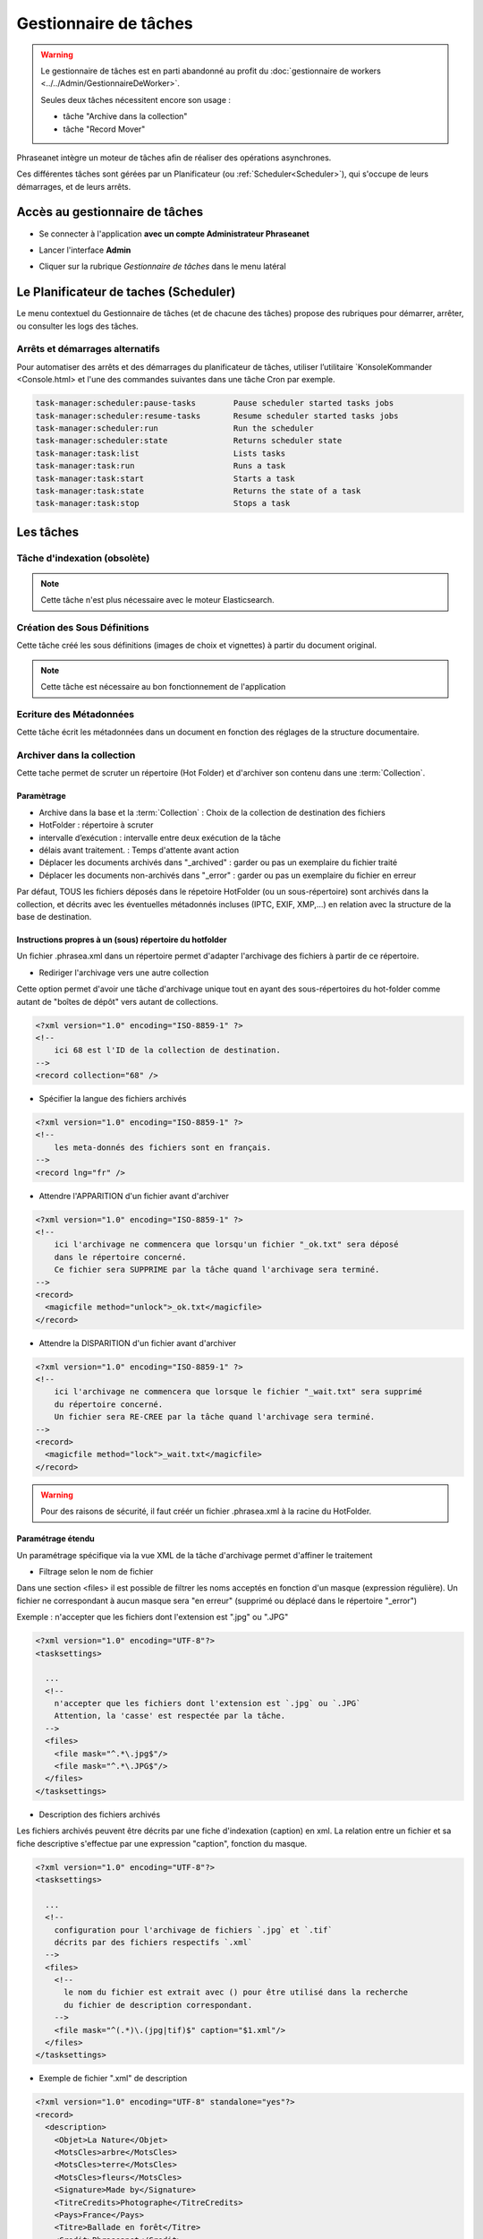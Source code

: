 Gestionnaire de tâches
======================

.. warning::

    Le gestionnaire de tâches est en parti abandonné au profit du :doc:`gestionnaire de workers <../../Admin/GestionnaireDeWorker>`.

    Seules deux tâches nécessitent encore son usage :

    * tâche "Archive dans la collection"
    * tâche "Record Mover"

Phraseanet intègre un moteur de tâches afin de réaliser des opérations
asynchrones.

Ces différentes tâches sont gérées par un Planificateur
(ou :ref:`Scheduler<Scheduler>`), qui s'occupe de leurs démarrages, et de leurs
arrêts.

Accès au gestionnaire de tâches
-------------------------------

* Se connecter à l'application **avec un compte Administrateur Phraseanet**
* Lancer l'interface **Admin**
* Cliquer sur la rubrique *Gestionnaire de tâches* dans le menu latéral

  .. image:: ../images/Admin_tasks.jpg
    :align: center

.. _Scheduler:

Le Planificateur de taches (Scheduler)
--------------------------------------

Le menu contextuel du Gestionnaire de tâches (et de chacune des tâches) propose
des rubriques pour démarrer, arrêter, ou consulter les logs des tâches.

.. _Arrets-et-Demarrages-Alternatifs:

Arrêts et démarrages alternatifs
********************************

Pour automatiser des arrêts et des démarrages du planificateur de tâches,
utiliser l’utilitaire `KonsoleKommander <Console.html> et l'une des commandes
suivantes dans une tâche Cron par exemple.

.. code-block:: bash

    task-manager:scheduler:pause-tasks        Pause scheduler started tasks jobs
    task-manager:scheduler:resume-tasks       Resume scheduler started tasks jobs
    task-manager:scheduler:run                Run the scheduler
    task-manager:scheduler:state              Returns scheduler state
    task-manager:task:list                    Lists tasks
    task-manager:task:run                     Runs a task
    task-manager:task:start                   Starts a task
    task-manager:task:state                   Returns the state of a task
    task-manager:task:stop                    Stops a task

Les tâches
----------

.. seealso::

    Pour l'édition de tâches,
    :ref:`se reporter au paragraphe consacré aux tâches<Edition-de-taches>` dans
    le manuel utilisateur.

Tâche d'indexation (obsolète)
*****************************

.. note::

    Cette tâche n'est plus nécessaire avec le moteur Elasticsearch.

Création des Sous Définitions
*****************************

Cette tâche créé les sous définitions (images de choix et vignettes) à partir
du document original.

.. note::

    Cette tâche est nécessaire au bon fonctionnement de l'application

Ecriture des Métadonnées
************************

Cette tâche écrit les métadonnées dans un document en fonction des réglages de
la structure documentaire.

.. _Archiver-dans-collection:

Archiver dans la collection
***************************

Cette tache permet de scruter un répertoire (Hot Folder) et d'archiver son
contenu dans une :term:`Collection`.

Paramètrage
^^^^^^^^^^^

* Archive dans la base et la :term:`Collection` : Choix de la
  collection de destination des fichiers
* HotFolder : répertoire à scruter
* intervalle d’exécution : intervalle entre deux exécution de la tâche
* délais avant traitement. : Temps d'attente avant action
* Déplacer les documents archivés dans "_archived" : garder
  ou pas un exemplaire du fichier traité
* Déplacer les documents non-archivés dans "_error" : garder
  ou pas un exemplaire du fichier en erreur

Par défaut, TOUS les fichiers déposés dans le répetoire HotFolder (ou un sous-répertoire) sont archivés
dans la collection, et décrits avec les éventuelles métadonnés incluses (IPTC, EXIF, XMP,...) en relation avec
la structure de la base de destination.

Instructions propres à un (sous) répertoire du hotfolder
^^^^^^^^^^^^^^^^^^^^^^^^^^^^^^^^^^^^^^^^^^^^^^^^^^^^^^^^

Un fichier .phrasea.xml dans un répertoire permet d'adapter l'archivage des fichiers à partir de ce répertoire.

- Rediriger l'archivage vers une autre collection

Cette option permet d'avoir une tâche d'archivage unique tout en ayant des sous-répertoires du hot-folder comme
autant de "boîtes de dépôt" vers autant de collections.

.. code-block:: xml

    <?xml version="1.0" encoding="ISO-8859-1" ?>
    <!--
        ici 68 est l'ID de la collection de destination.
    -->
    <record collection="68" />


- Spécifier la langue des fichiers archivés

.. code-block:: xml

    <?xml version="1.0" encoding="ISO-8859-1" ?>
    <!--
        les meta-donnés des fichiers sont en français.
    -->
    <record lng="fr" />


- Attendre l'APPARITION d'un fichier avant d'archiver

.. code-block:: xml

    <?xml version="1.0" encoding="ISO-8859-1" ?>
    <!--
        ici l'archivage ne commencera que lorsqu'un fichier "_ok.txt" sera déposé
        dans le répertoire concerné.
        Ce fichier sera SUPPRIME par la tâche quand l'archivage sera terminé.
    -->
    <record>
      <magicfile method="unlock">_ok.txt</magicfile>
    </record>


- Attendre la DISPARITION d'un fichier avant d'archiver

.. code-block:: xml

    <?xml version="1.0" encoding="ISO-8859-1" ?>
    <!--
        ici l'archivage ne commencera que lorsque le fichier "_wait.txt" sera supprimé
        du répertoire concerné.
        Un fichier sera RE-CREE par la tâche quand l'archivage sera terminé.
    -->
    <record>
      <magicfile method="lock">_wait.txt</magicfile>
    </record>


.. warning::

    Pour des raisons de sécurité, il faut créér un fichier .phrasea.xml à la
    racine du HotFolder.


Paramétrage étendu
^^^^^^^^^^^^^^^^^^


Un paramétrage spécifique via la vue XML de la tâche d'archivage permet d'affiner le traitement

- Filtrage selon le nom de fichier

Dans une section <files> il est possible de filtrer les noms acceptés en fonction d'un masque (expression régulière).
Un fichier ne correspondant à aucun masque sera "en erreur" (supprimé ou déplacé dans le répertoire "_error")

Exemple : n'accepter que les fichiers dont l'extension est ".jpg" ou ".JPG"

.. code-block:: xml

    <?xml version="1.0" encoding="UTF-8"?>
    <tasksettings>

      ...
      <!--
        n'accepter que les fichiers dont l'extension est `.jpg` ou `.JPG`
        Attention, la 'casse' est respectée par la tâche.
      -->
      <files>
        <file mask="^.*\.jpg$"/>
        <file mask="^.*\.JPG$"/>
      </files>
    </tasksettings>


- Description des fichiers archivés

Les fichiers archivés peuvent être décrits par une fiche d'indexation (caption) en xml.
La relation entre un fichier et sa fiche descriptive s'effectue par une expression "caption", fonction
du masque.

.. code-block:: xml

    <?xml version="1.0" encoding="UTF-8"?>
    <tasksettings>

      ...
      <!--
        configuration pour l'archivage de fichiers `.jpg` et `.tif`
        décrits par des fichiers respectifs `.xml`
      -->
      <files>
        <!--
          le nom du fichier est extrait avec () pour être utilisé dans la recherche
          du fichier de description correspondant.
        -->
        <file mask="^(.*)\.(jpg|tif)$" caption="$1.xml"/>
      </files>
    </tasksettings>


- Exemple de fichier ".xml" de description

.. code-block:: xml

    <?xml version="1.0" encoding="UTF-8" standalone="yes"?>
    <record>
      <description>
        <Objet>La Nature</Objet>
        <MotsCles>arbre</MotsCles>
        <MotsCles>terre</MotsCles>
        <MotsCles>fleurs</MotsCles>
        <Signature>Made by</Signature>
        <TitreCredits>Photographe</TitreCredits>
        <Pays>France</Pays>
        <Titre>Ballade en forêt</Titre>
        <Credit>Phraseanet</Credit>
        <Source>www.phraseanet.com</Source>
        <Date>2014-12-31</Date>
      </description>
    </record>

- Création de reportages

Il est possible de créer un "reportage" dans Phraseanet, contenant les éléments à archiver. Comme les fichiers, ce
reportage peut être accompagné d'une fiche descriptive au format xml.

.. code-block:: xml

    ...
      <files>
        <!--
          Les répertoires `.grp` sont des reportages décrits par le fichier `.grp.xml`
        -->
        <grouping mask="^(.*)\.grp$" caption="$1.grp.xml" />
      </files>
    ...

Ici tout répertoire nommé "xxxx.grp" sera considéré comme un reportage, tous les éléments contenus dans ce répertoire
(et dans les sous-répertoires) seront archivés dans un reportage Phraseanet. Le reportage (répertoire) est décrit par
un fichier "xxxx.grp.xml"

- Ajout à un un reportage existant

Si des fichiers sont ajoutés par la suite dans répertoire de reportage (répertoire ".grp" dans
l'exemple précédent), ces fichiers seront ajoutés au reportage correspondant dans Phraseanet. Le lien entre le répertoire
et le reportage existe via un fichier caché ".grouping.xml" ajouté par la tâche dans le répertoire lors de la
création initiale du reportage.

FTP Push
********

Permet de gérer une file d'attente de documents à envoyer par FTP.
Cette fonction nécessite l'activation de la fonction d'export FTP.

Paramètrage
^^^^^^^^^^^

* proxy : adresse du proxy (optionnelle)
* proxy port: Port du proxy (optionnel)
* périodicité de la tache : intervalle d’exécution de la tache

FTP Pull
********

Permet de récupérer en local, sur l'instance, des documents depuis un server
FTP. Elle peut être combinées avec la tache d'archivage afin de rapatrier et
archiver des documents provenant d'un dépôt FTP distant.

Paramètrage
^^^^^^^^^^^

* proxy : adresse du proxy (optionnelle)
* proxy port: port du proxy (optionnel)
* host : adresse du serveur ftp
* port : port du serveur ftp
* user : identifiant sur le serveur ftp
* password : mot de passe sur le serveur ftp
* chemin distant : répertoire d’accès distant
* localpath : chemin de stockage local des fichiers récupérés
* mode passif : utiliser le mode passif
* SSL: connexion en ssl (sécurisée)
* périodicité de la tache : intervalle d’exécution de la tache

API Bridge Uploader
*******************
Cette tache s'occupe de traiter la liste des documents à uploader via
le module :term:`Bridge`, vers Youtube, DailyMotion ou Flickr.

"Record Mover"
**************

Cette tache permet de déplacer (ou de supprimer) des enregistrement d'une
collection vers une autre.

Des critères de dates ou de status Phraseanet peuvent être pris en compte pour
sélectionner des enregistrements.

En pratique, cette tâche peut-être utilisée pour automatiser la gestions de
médias dont les dates d'échéance des droits d'utilisation approchent ou
sont dépassées.

Paramètrage
^^^^^^^^^^^

* Database : choix de la Base Phraseanet (databox)
* intervalle d’exécution : intervalle d’exécution de la tâche
* Collection : collection initiale ====> collection de destination
* Status : status-bit initial ====> status-bit final

Principe de fonctionnement
^^^^^^^^^^^^^^^^^^^^^^^^^^

La tâche Record Mover execute successivement une liste de tâches.

Une tâche recherche des enregistrements correspondants à des critères
(contenus dans "from"), les met à jour (critères "to") ou les supprime.

Interface
^^^^^^^^^
Les settings sont éditable en XML. L'interface affiche le SQL correspondant, le
nombre de records impactés par chaque tâche (si cette tâche était exécutée
maintenant), ainsi que les 10 premiers records-id's.

Une tâche peut être maintenue 'désactivée' durant sa mise au point
(une croix rouge est visible ).

Settings XML
^^^^^^^^^^^^

<tasks> énumère l'ensemble des <task>

Une <task> agit sur une base (attribut "sbas_id") et peut soit modifier des
records, soit les supprimer (attribut "action")

Une <task> peut être nommée (attribut "name"), le nom apparaît dans les logs.

Pour s'éxécuter, une <task> doit avoir l'attribut " active="1" "

Une <task> agit sur les records répondants à TOUS les critères énumérés dans la
partie <from>

Les critères possibles sont

- le type de record :

.. code-block:: xml

    <type type="RECORD" />
    seulement les documents

    <type type="STORY" />
    seulement les reportages

- les collections :

.. code-block:: xml

    <coll compare="=" id="3,5,7" />
    le record est dans une des collections 3, 5 ou 7

    <coll compare="!=" id="8,9" />
    le record est dans n'importe quelle collection, sauf la 8 ou la 9

- les status :

.. code-block:: xml

    <status mask="1x0xxxx" />
    le status 4 est à 0 ET le status 6 est à 1 (les status 0 à 3 sont réservés
    à Phraseanet, d'ou les xxxx en fin de valeur de l'attribut *status mask*)

- la valeur d'un champ texte :

.. code-block:: xml

    <text field="Ville" compare="=" value="Paris"/>
    la ville est Paris

    <text field="Auteur" compare="!=" value="Dupond"/>
    n'importe quel auteur sauf Dupond

- la valeur d'un champ date, comparé avec la date courante :

.. code-block:: xml

    <date direction="before" field="MISEENLIGNE"/>
    la date de mise en ligne n'est pas atteinte (= on est AVANT la date de mise
    en ligne)

    <date direction="after" field="MISEENLIGNE" delta="+30" />
    la date de mise en ligne est passée de 30 jours (= on est APRES la date+30j)

    <date direction="after" field="PURGE" delta="-2" />
    on est 2j avant la date de purge

Pour l'action "update", les opérations décrites dans <to> peuvent porter sur :

- la collection

.. code-block:: xml

    <coll id="2" />
    le record passe dans la collection 2

- les status

.. code-block:: xml

    <status mask="0x1xxxx" />
    baisser le sb 6, lever le sb 4

Pour l'action "delete", l'attribut *deletechildren="1"* demande la suppression
du contenu des regroupements supprimés.

Exemples
^^^^^^^^

.. code-block:: xml

    <?xml version="1.0" encoding="UTF-8"?>
    <tasksettings>
    <period>10</period>
    <logsql>0</logsql>
    <tasks>

        <!-- maintenir hors ligne (sb4=1) tous les docs sous copyright -->
        <task active="1" name="confidentiel" action="update" sbas_id="1">
        <from>
            <date direction="before" field="FIN_COPYRIGHT"/>
        </from>
        <to>
            <status mask="x1xxxx"/>
        </to>
        </task>

        <!-- mettre en ligne (sb4=0) les docs de la collection 'public' entre la date de copyright et la date d'archivage -->
        <task active="1" name="visible" action="update" sbas_id="1">
        <from>
            <coll compare="=" id="5"/>
            <date direction="after" field="FIN_COPYRIGHT"/>
            <date direction="before" field="ARCHIVAGE"/>
        </from>
        <to>
            <status mask="x0xxxx"/>
        </to>
        </task>

        <!-- avertir 10j avant l'archivage (lever sb5) -->
        <task active="1" name="bientôt la fin" action="update" sbas_id="1">
        <from>
            <coll compare="=" id="5"/>
            <date direction="after" field="ARCHIVAGE" delta="-10"/>
        </from>
        <to>
            <status mask="1xxxxx"/>
        </to>
        </task>

        <!-- déplacer dans la collection 'archive' -->
        <task active="1" name="archivage" action="update" sbas_id="1">
        <from>
            <coll compare="=" id="5"/>
            <date direction="after" field="ARCHIVAGE" />
        </from>
        <to>
            <status mask="00xxxx"/>  <!-- on nettoie les status pour la forme -->
            <coll id="666" />
        </to>
        </task>

        <!-- purger la collection 'archive' des docs archivés depuis 1 an -->
        <task active="1" name="archivage" action="delete" sbas_id="1">
        <from>
            <coll compare="=" id="666"/>
            <date direction="after" field="ARCHIVAGE" delta="+365" />
        </from>
        </task>

    </tasks>
    </tasksettings>

.. warning::

    Dans le cas de conflits ou de recouvrements entre les critères de
    <task> successives, des docs peuvent 'sauter' d'un état à l'autre à chaque
    éxécution de la tâche.

    ex :
    dans le cas précédent, si la date d'archivage d'un document est antérieure
    à sa date de fin de copyright (incohérent), le sb 4 va passer de 0 à 1 à
    chaque éxécution.

    Ce type de problème peut être évité en s'assurant qu'aucune des clauses
    'from' ne se recouvrent, par ex. en levant un sb spécifique à chaque <task>

API Webhook
***********

Cette tache permet d'exploiter les événements listés dans la table
**api_webhooks** de l'application box.
Le paramétrage proposé consiste à indiquer la périodicité d'exploitation de
la tâche.

